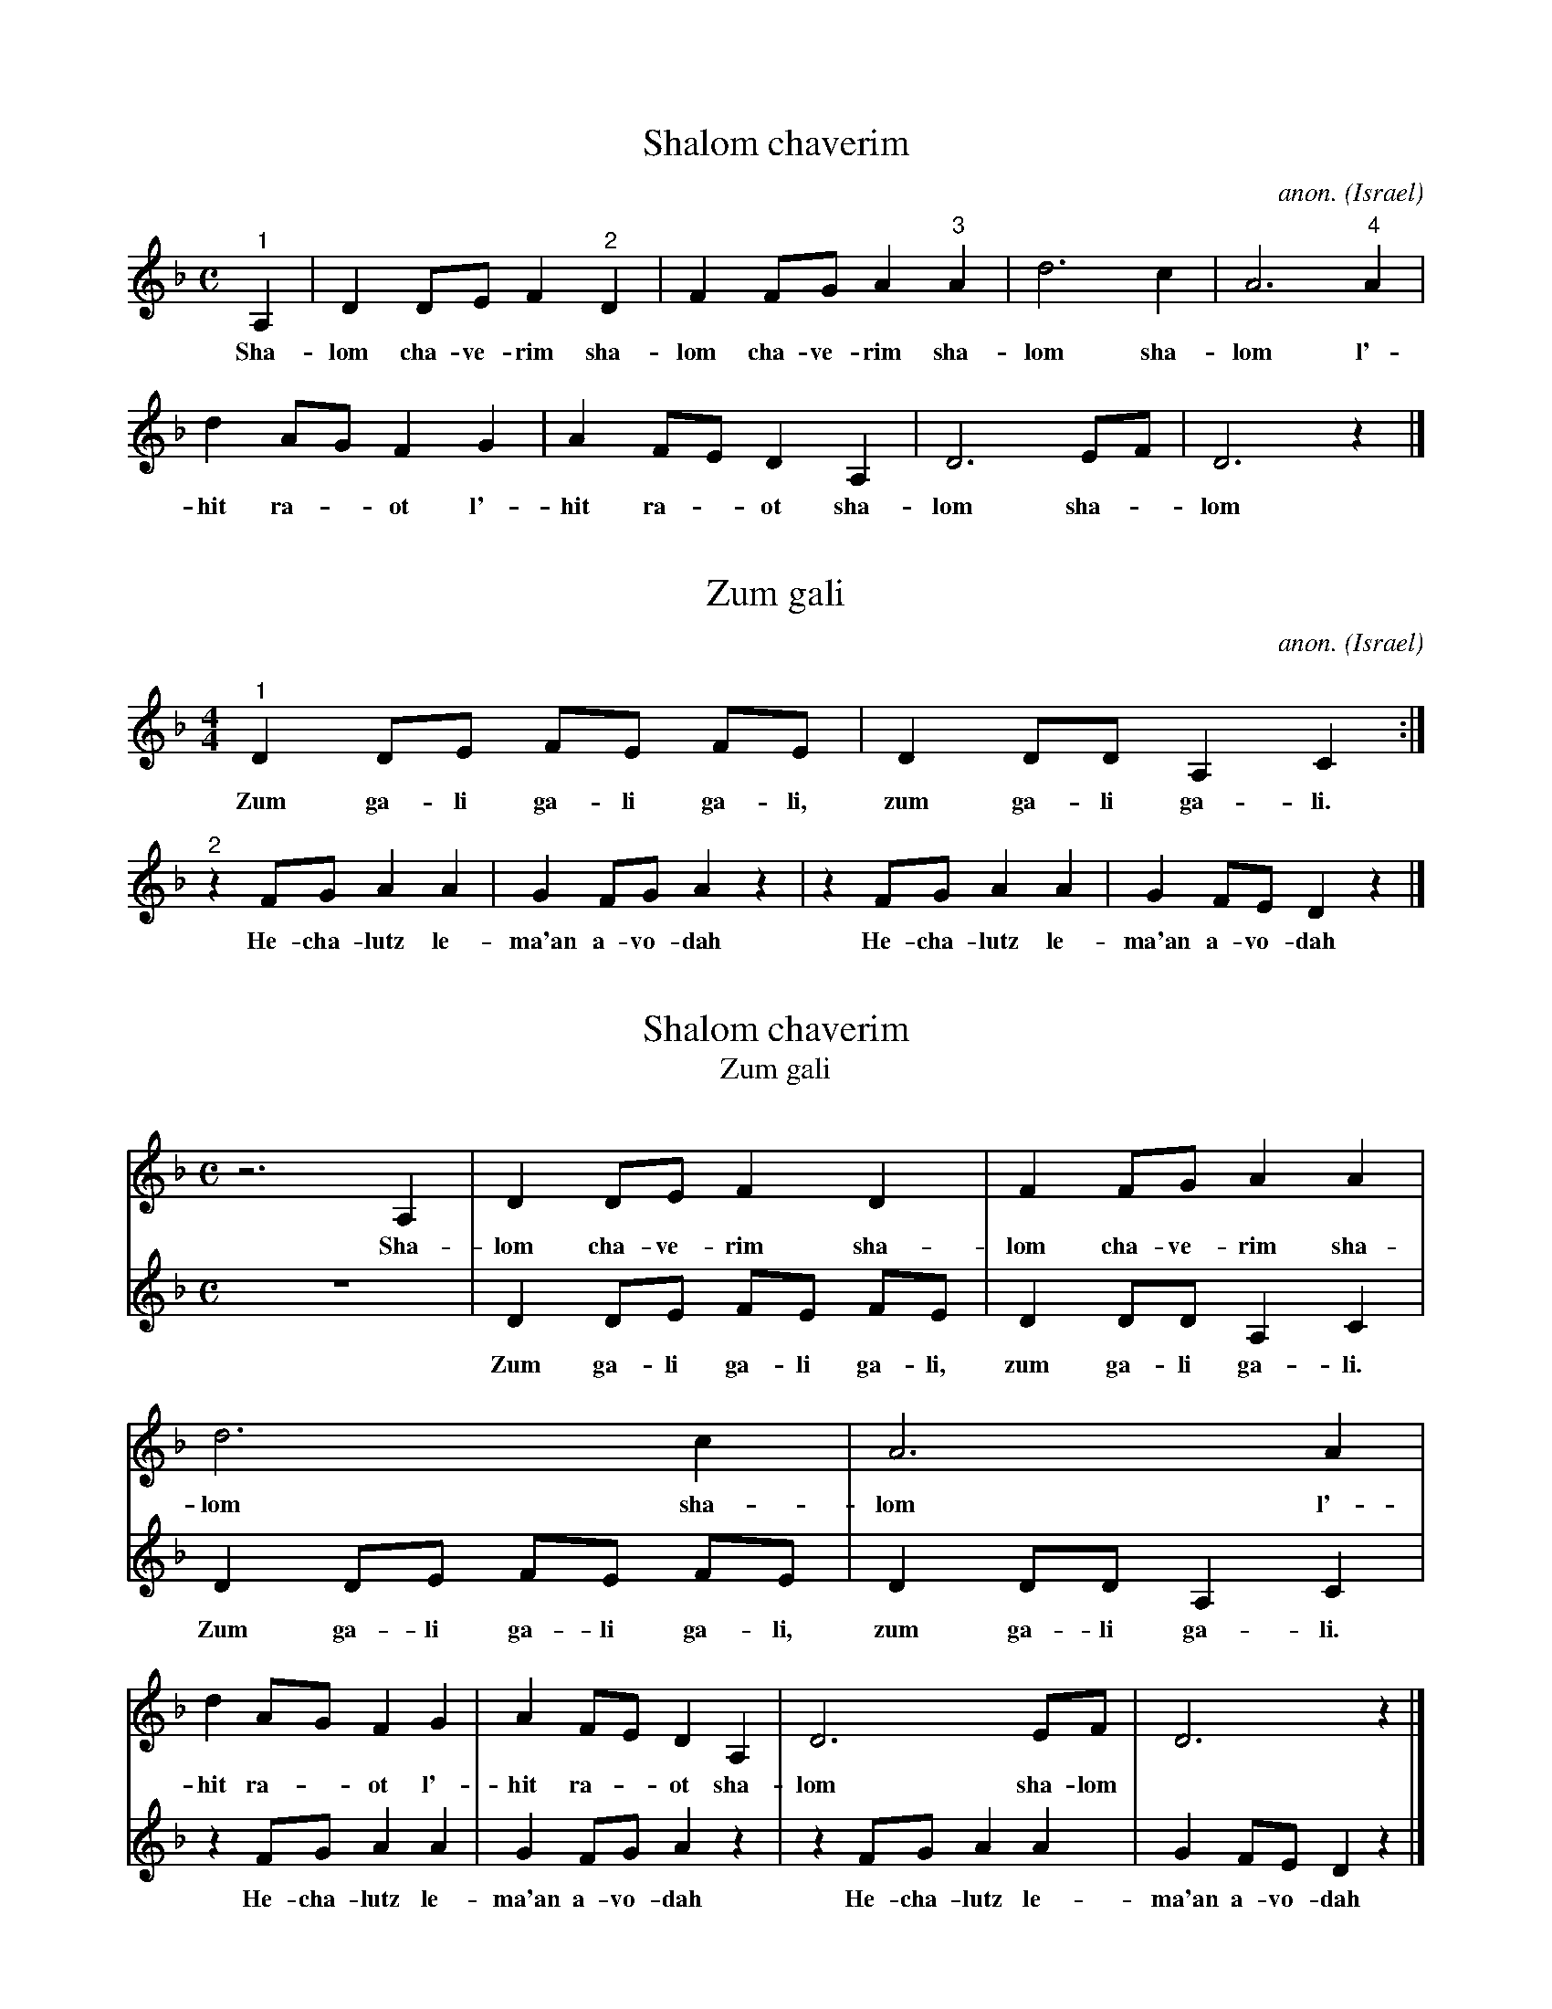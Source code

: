 X:1
T:Shalom chaverim
C:anon.
O:Israel
M:C
L:1/4
K:Dm
"^1" A,|DD/2E/2F "^2" D|FF/2G/2A "^3" A|d3c|A3 "^4" A|
w:Sha-lom cha-ve-rim sha-lom cha-ve-rim sha-lom sha-lom l'-
dA/2G/2FG|AF/2E/2DA,|D3E/2F/2|D3 z|]
w:hit ra-*ot l'-hit ra-*ot sha-lom sha-*lom

X:2
T:Zum gali
C:anon.
O:Israel
R:Work song
M:4/4
L:1/4
K:Dm
"^1" D D/2E/2 F/2E/2 F/2E/2|D D/2D/2 A, C:|
w:Zum ga-li ga-li ga-li, zum ga-li ga-li.
"^2" z F/2G/2 A A | G F/2G/2 A z | z F/2G/2 A A | G F/2E/2 D z |]
w:He-cha-lutz le-ma'an a-vo-dah He-cha-lutz le-ma'an a-vo-dah

X:3
T:Shalom chaverim
T:Zum gali
M:C
L:1/4
K:Dm
%
%%MIDI program 1       74 flute
%%MIDI program 2       73 piccolo
%
[V:1]
z3 A,|DD/2E/2F D|FF/2G/2A A|d3c|A3 A|
w:Sha-lom cha-ve-rim sha-lom cha-ve-rim sha-lom sha-lom l'-
dA/2G/2FG|AF/2E/2DA,|D3E/2F/2|D3 z|]
w:hit ra-*ot l'-hit ra-*ot sha-lom sha-lom
[V:2]
z4 |D D/2E/2 F/2E/2 F/2E/2|D D/2D/2 A, C|
w:Zum ga-li ga-li ga-li, zum ga-li ga-li.
D D/2E/2 F/2E/2 F/2E/2|D D/2D/2 A, C|
w:Zum ga-li ga-li ga-li, zum ga-li ga-li.
z F/2G/2 A A | G F/2G/2 A z | z F/2G/2 A A | G F/2E/2 D z |]
w:He-cha-lutz le-ma'an a-vo-dah He-cha-lutz le-ma'an a-vo-dah
